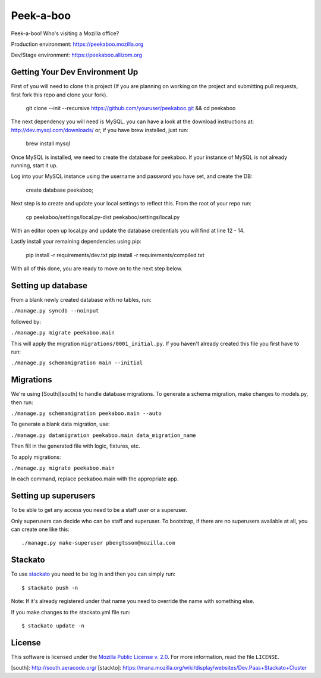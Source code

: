 Peek-a-boo
==========

Peek-a-boo! Who's visiting a Mozilla office?

Production environment: https://peekaboo.mozilla.org

Dev/Stage environment: https://peekaboo.allizom.org


Getting Your Dev Environment Up
-------------------------------

First of you will need to clone this project (If you are planning on working on the
project and submitting pull requests, first fork this repo and clone your fork).

    git clone --init --recursive https://github.com/youruser/peekaboo.git && cd peekaboo

The next dependency you will need is MySQL, you can have a look at the download instructions at:
http://dev.mysql.com/downloads/ or, if you have brew installed, just run:

    brew install mysql

Once MySQL is installed, we need to create the database for peekaboo. If your instance of MySQL
is not already running, start it up.

Log into your MySQL instance using the username and password you have set, and create the DB:

    create database peekaboo;

Next step is to create and update your local settings to reflect this. From the root of your repo run:

    cp peekaboo/settings/local.py-dist peekaboo/settings/local.py

With an editor open up local.py and update the database credentials you will find at line 12 - 14.

Lastly install your remaining dependencies using pip:

    pip install -r requirements/dev.txt
    pip install -r requirements/compiled.txt

With all of this done, you are ready to move on to the next step below.


Setting up database
-------------------

From a blank newly created database with no tables, run:

``./manage.py syncdb --noinput``

followed by:

``./manage.py migrate peekaboo.main``

This will apply the migration ``migrations/0001_initial.py``. If you
haven't already created this file you first have to run:

``./manage.py schemamigration main --initial``

Migrations
----------

We're using [South][south] to handle database migrations.
To generate a schema migration, make changes to models.py, then run:

``./manage.py schemamigration peekaboo.main --auto``

To generate a blank data migration, use:

``./manage.py datamigration peekaboo.main data_migration_name``

Then fill in the generated file with logic, fixtures, etc.

To apply migrations:

``./manage.py migrate peekaboo.main``

In each command, replace peekaboo.main with the appropriate app.


Setting up superusers
---------------------

To be able to get any access you need to be a staff user or a superuser.

Only superusers can decide who can be staff and superuser. To
bootstrap, if there are no superusers available at all, you can create
one like this::

    ./manage.py make-superuser pbengtsson@mozilla.com


Stackato
--------

To use `stackato <http://api.stacka.to/docs/>`_ you need to be log in and then you can
simply run::

    $ stackato push -n

Note: If it's already registered under that name you need to override
the name with something else.

If you make changes to the stackato.yml file run::

    $ stackato update -n

License
-------

This software is licensed under the `Mozilla Public License v. 2.0`_. For more
information, read the file ``LICENSE``.

.. _Mozilla Public License v. 2.0: http://mozilla.org/MPL/2.0/


[south]: http://south.aeracode.org/
[stackto]: https://mana.mozilla.org/wiki/display/websites/Dev.Paas+Stackato+Cluster

